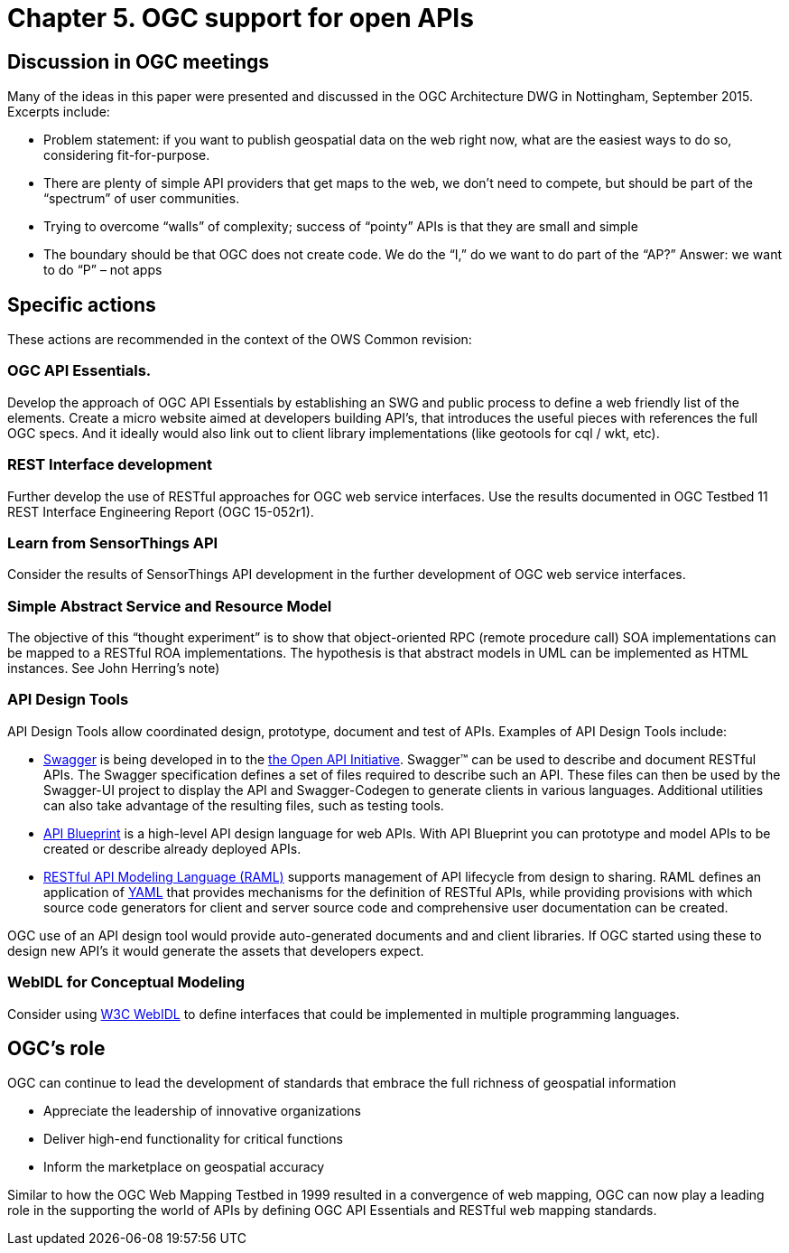 = Chapter 5. OGC support for open APIs

== Discussion in OGC meetings

Many of the ideas in this paper were presented and discussed in the OGC Architecture DWG in Nottingham, September 2015.  Excerpts include:

* Problem statement: if you want to publish geospatial data on the web right now, what are the easiest ways to do so, considering fit-for-purpose.  
* There are plenty of simple API providers that get maps to the web, we don’t need to compete, but should be part of the “spectrum” of user communities. 
* Trying to overcome “walls” of complexity; success of “pointy” APIs is that they are small and simple
* The boundary should be that OGC does not create code.  We do the “I,” do we want to do part of the “AP?”  Answer: we want to do “P” – not apps

== Specific actions

These actions are recommended in the context of the OWS Common revision:

=== OGC API Essentials.  

Develop the approach of OGC API Essentials by establishing an SWG and public process to define a web friendly list of the elements. Create a micro website  aimed at developers building API's, that introduces the useful pieces with references the full OGC specs. And it ideally would also link out to client library implementations (like geotools for cql / wkt, etc).

=== REST Interface development 

Further develop the use of RESTful approaches for OGC web service interfaces.  Use the results documented in OGC Testbed 11 REST Interface Engineering Report (OGC 15-052r1). 

=== Learn from SensorThings API

Consider the results of SensorThings API development in the further development of OGC web service interfaces.

=== Simple Abstract Service and Resource Model 

The objective of this “thought experiment” is to show that object-oriented RPC (remote procedure call) SOA implementations can be mapped to a RESTful ROA implementations. The hypothesis is that abstract models in UML can be implemented as HTML instances. See John Herring's note)

=== API Design Tools
API Design Tools allow coordinated design, prototype, document and test of APIs. Examples of API Design Tools include: 

** https://github.com/OAI/OpenAPI-Specification/blob/master/versions/2.0.md[Swagger] is being developed in to the https://github.com/OAI/OpenAPI-Specification[the Open API Initiative]. Swagger™ can be used to describe and document RESTful APIs.  The Swagger specification defines a set of files required to describe such an API. These files can then be used by the Swagger-UI project to display the API and Swagger-Codegen to generate clients in various languages. Additional utilities can also take advantage of the resulting files, such as testing tools.
** https://github.com/apiaryio/api-blueprint/[API Blueprint] is a high-level API design language for web APIs. With API Blueprint you can  prototype and model APIs to be created or describe already deployed APIs.
** http://raml.org/[RESTful API Modeling Language (RAML)] supports management of API lifecycle from design to sharing. RAML defines an application of http://yaml.org/spec/1.2/spec.html[YAML] that provides mechanisms for the definition of RESTful APIs, while providing provisions with which source code generators for client and server source code and comprehensive user documentation can be created.

OGC use of an API design tool would provide auto-generated documents and and client libraries.  If OGC started using these to design new API's it would generate the assets that developers expect.

=== WebIDL for Conceptual Modeling
Consider using https://www.w3.org/TR/WebIDL/[W3C WebIDL] to define interfaces that could be implemented in multiple programming languages. 

== OGC's role

OGC can continue to lead the development of standards that embrace the full richness of geospatial information

* Appreciate the leadership of innovative organizations
* Deliver high-end functionality for critical functions
* Inform the marketplace on geospatial accuracy

Similar to how the OGC Web Mapping Testbed in 1999 resulted in a convergence of web mapping, OGC can now play a leading role in the supporting the world of APIs by defining OGC API Essentials and RESTful web mapping standards.   



